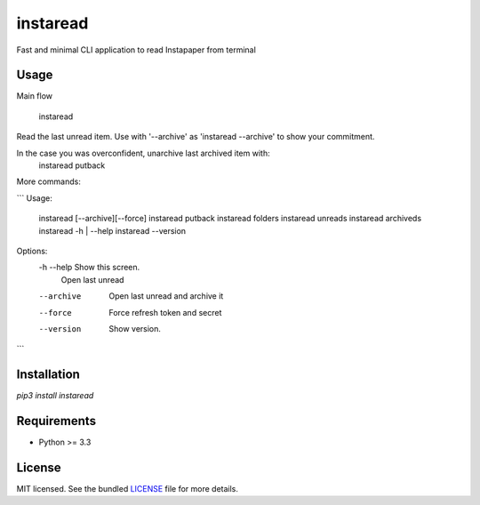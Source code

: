 ===============================
instaread
===============================

.. image:: https://badge.fury.io/py/instaread.png
    :target: http://badge.fury.io/py/instaread

.. image:: https://travis-ci.org/anhdat/instaread.png?branch=master
        :target: https://travis-ci.org/anhdat/instaread


Fast and minimal CLI application to read Instapaper from terminal

Usage
--------

Main flow

    instaread

Read the last unread item. Use with '--archive' as 'instaread --archive' to show your commitment.

In the case you was overconfident, unarchive last archived item with:
    instaread putback

More commands:

```
Usage:
  instaread [--archive][--force]
  instaread putback
  instaread folders
  instaread unreads
  instaread archiveds
  instaread -h | --help
  instaread --version

Options:
  -h --help     Show this screen.
                Open last unread
  --archive     Open last unread and archive it
  --force       Force refresh token and secret
  --version     Show version.
```

Installation
------------

`pip3 install instaread`


Requirements
------------

- Python >= 3.3

License
-------

MIT licensed. See the bundled `LICENSE <https://github.com/anhdat/instaread/blob/master/LICENSE>`_ file for more details.

